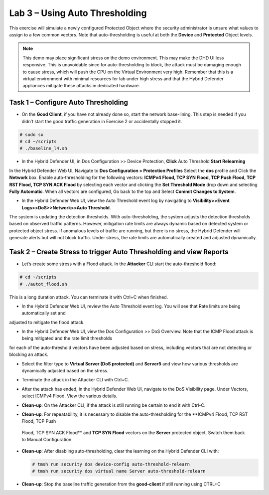 Lab 3 – Using Auto Thresholding
===============================

This exercise will simulate a newly configured Protected Object where the security administrator is unsure what values to assign to a few
common vectors. Note that auto-thresholding is useful at both the **Device** and **Protected** Object levels.

.. NOTE:: This demo may place significant stress on the demo environment. This may make the DHD UI less responsive. This is unavoidable since for
   auto-thresholding to block, the attack must be damaging enough to cause stress, which will push the CPU on the Virtual Environment very high.
   Remember that this is a virtual environment with minimal resources for lab under high stress and that the Hybrid Defender appliances mitigate
   these attacks in dedicated hardware.

Task 1 – Configure Auto Thresholding
------------------------------------

-  On the **Good Client**, if you have not already done so, start the network base-lining. This step is needed if you didn’t start the good
   traffic generation in Exercise 2 or accidentally stopped it.

.. code-block:: console

      # sudo su
      # cd ~/scripts
      # ./baseline_l4.sh

-  In the Hybrid Defender UI, in Dos Configuration >> Device Protection, **Click** Auto Threshold **Start Relearning**
|image51|

In the Hybrid Defender Web UI, Navigate to **Dos Configuration > Protection Profiles**  Select the **dos** profile and Click the **Network** box.
Enable auto-thresholding for the following vectors: **ICMPv4 Flood, TCP SYN Flood, TCP Push Flood, TCP RST Flood, TCP SYN ACK Flood** by selecting each vector and clicking the **Set Threshold Mode**
drop down and selecting **Fully Automatic**. When all vectors are configured, Go back to the top and Select **Commit Changes to System**.

-  In the Hybrid Defender Web UI, view the Auto Threshold event log by navigating to **Visibility>>Event Logs>>DoS>>Network>>Auto Threshold**.

|image52|

The system is updating the detection thresholds. With auto-thresholding, the system adjusts the detection thresholds based on observed traffic patterns.
However, mitigation rate limits are always dynamic based on detected system or protected object stress. If anomalous levels of
traffic are running, but there is no stress, the Hybrid Defender will generate alerts but will not block traffic. Under stress, the rate
limits are automatically created and adjusted dynamically.

Task 2 – Create Stress to trigger Auto Thresholding and view Reports
--------------------------------------------------------------------

-  Let’s create some stress with a Flood attack. In the **Attacker** CLI start the auto-threshold flood:

.. code-block:: console

  # cd ~/scripts
  # ./autot_flood.sh

This is a long duration attack. You can terminate it with Ctrl+C when finished.

- In the Hybrid Defender Web UI, review the Auto Threshold event log.  You will see that Rate limits are being automatically set and
adjusted to mitigate the flood attack.

|image53|

-  In the Hybrid Defender Web UI, view the Dos Configuration >> DoS Overview. Note that the ICMP Flood attack is being mitigated and the rate limit thresholds
for each of the auto-threshold vectors have been adjusted based on stress, including vectors that are not detecting or blocking an attack.

|image54|

|image55|

-  Select the filter type to **Virtual Server (DoS protected)** and **Server5** and view how various thresholds are dynamically adjusted based on the stress.

|image56|

-  Terminate the attack in the Attacker CLI with Ctrl+C.

-  After the attack has ended, in the Hybrid Defender Web UI, navigate to the DoS Visibility page. Under Vectors, select ICMPv4 Flood. View the various details.

   |image57|

-  **Clean-up**: On the Attacker CLI, if the attack is still running be certain to end it with Ctrl-C.

-  **Clean-up**: For repeatability, it is necessary to disable the auto-thresholding for the **ICMPv4 Flood, TCP RST Flood, TCP Push
 Flood, TCP SYN ACK Flood** and **TCP SYN Flood** vectors on the **Server** protected object. Switch them back to Manual Configuration.

   |image58|

-  **Clean-up**: After disabling auto-thresholding, clear the learning on the Hybrid Defender CLI with:

   .. code-block:: console

      # tmsh run security dos device-config auto-threshold-relearn
      # tmsh run security dos virtual name Server auto-threshold-relearn

-  **Clean-up**: Stop the baseline traffic generation from the
   **good-client** if still running using CTRL+C

.. |image51| image:: /_static/DeviceProtection.PNG
   :width: 1887px
   :height: 779px
.. |image52| image:: /_static/autothreshold.png
   :width: 1662px
   :height: 452px
.. |image53| image:: /_static/image54.png
   :width: 5.30972in
   :height: 2.24436in
.. |image54| image:: /_static/image55.png
   :width: 5.30972in
   :height: 1.32482in
.. |image55| image:: /_static/image56.png
   :width: 5.30972in
   :height: 1.30599in
.. |image56| image:: /_static/image57.png
   :width: 5.30972in
   :height: 2.71126in
.. |image57| image:: /_static/image58.png
   :width: 5.30972in
   :height: 2.48122in
.. |image58| image:: /_static/image59.png
   :width: 2.31293in
   :height: 2.81771in
